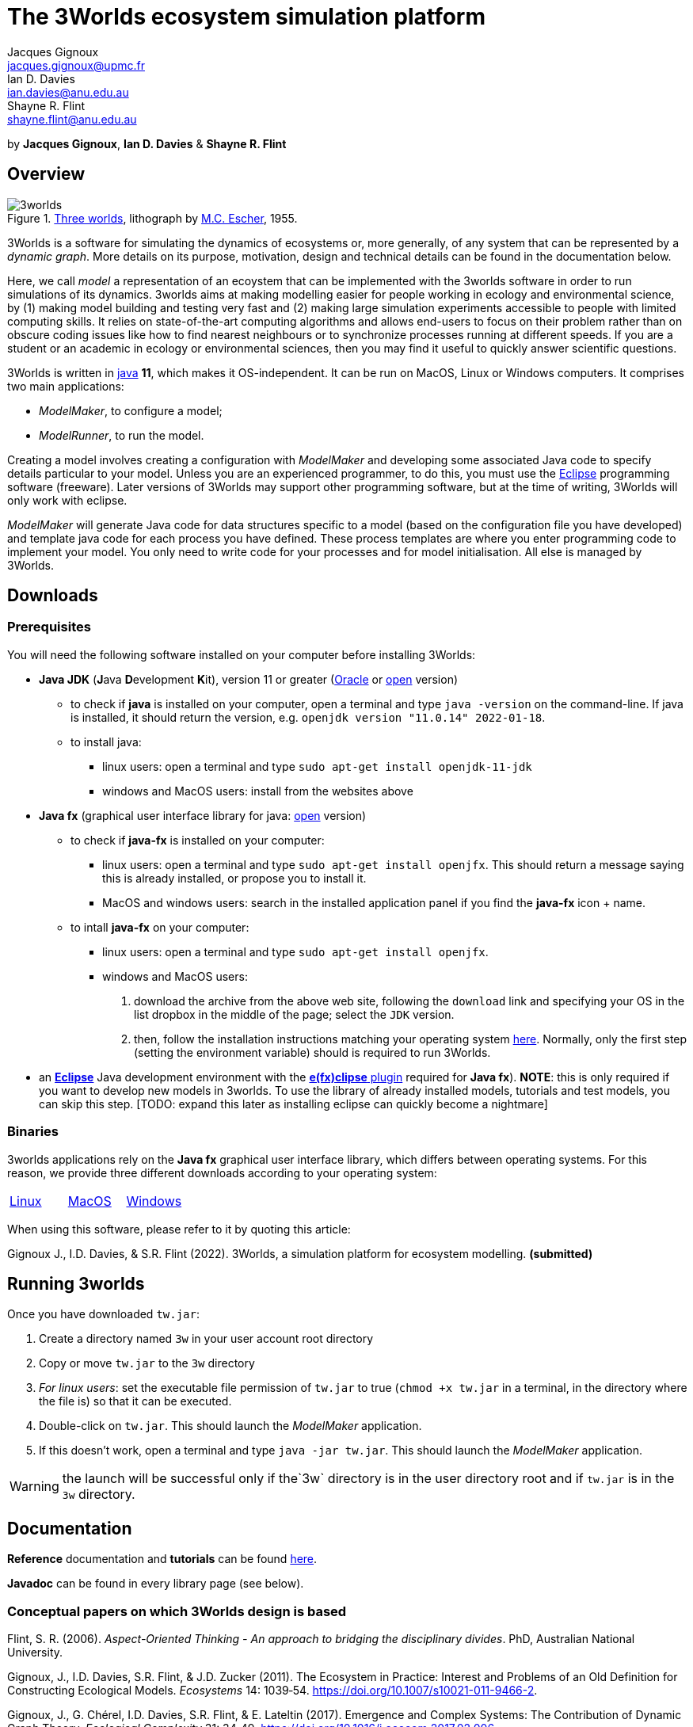 = The 3Worlds ecosystem simulation platform
Jacques Gignoux <jacques.gignoux@upmc.fr>; Ian D. Davies <ian.davies@anu.edu.au>; Shayne R. Flint <shayne.flint@anu.edu.au>

by *{author}*, *{author_2}* & *{author_3}*

[.text-justify]
== Overview

.https://en.wikipedia.org/wiki/Three_Worlds_(Escher)[Three worlds], lithograph by https://en.wikipedia.org/wiki/M._C._Escher[M.C. Escher], 1955.
image::3worlds.jpg[float="right",align="center",role="thumb"]


3Worlds is a software for simulating the dynamics of ecosystems or, more generally, of any system that can be represented by a __dynamic graph__. More details on its purpose, motivation, design and technical details can be found in the documentation below. 

Here, we call _model_ a representation of an ecoystem that can be implemented with the 3worlds software in order to run simulations of its dynamics.
3worlds aims at making modelling easier for people working in ecology and environmental science, by (1) making model building and testing very fast and (2) making large simulation experiments accessible to people with limited computing skills. It relies on state-of-the-art computing algorithms and allows end-users to focus on their problem rather than on obscure coding issues like how to find nearest neighbours or to synchronize processes running at different speeds. If you are a student or an academic in ecology or environmental sciences, then you may find it useful to quickly answer scientific questions.

3Worlds is written in https://www.java.com/[java] *11*, which makes it OS-independent. It can be run on MacOS, Linux or Windows computers.
It comprises two main applications:

* __ModelMaker__, to configure a model;

* __ModelRunner__, to run the model.

Creating a model involves creating a configuration with _ModelMaker_ and developing some associated Java code to specify details particular to your model. Unless you are an experienced programmer, to do this, you must use the https://www.eclipse.org/downloads/[Eclipse] programming software (freeware). Later versions of 3Worlds may support other programming software, but at the time of writing, 3Worlds will only work with eclipse.

_ModelMaker_ will generate Java code for data structures specific to a model (based on the configuration file you have developed) and template java code for each process you have defined. These process templates are where you enter programming code to implement your model. You only need to write code for your processes and for model initialisation. All else is managed by 3Worlds.



== Downloads

=== Prerequisites

You will need the following software installed on your computer before installing 3Worlds:

* *Java JDK* (**J**ava **D**evelopment **K**it), version 11 or greater (https://www.oracle.com/technetwork/java/javase/downloads/jdk11-downloads-5066655.html[Oracle] or http://openjdk.java.net/[open] version)
** to check if *java* is installed on your computer, open a terminal and type `java -version` on the command-line. If java is installed, it should return the version, e.g. `openjdk version "11.0.14" 2022-01-18`.
** to install java: 
*** linux users: open a terminal and type `sudo apt-get install openjdk-11-jdk`
*** windows and MacOS users: install from the websites above

* *Java fx* (graphical user interface library for java: https://openjfx.io/[open] version)
** to check if *java-fx* is installed on your computer:
*** linux users: open a terminal and type `sudo apt-get install openjfx`. This should return a message saying this is already installed, or propose you to install it.
*** MacOS and windows users:  search in the installed application panel if you find the *java-fx* icon + name.
** to intall *java-fx* on your computer:
*** linux users: open a terminal and type `sudo apt-get install openjfx`.
*** windows and MacOS users: 
. download the archive from the above web site, following the `download` link and specifying your OS in the list dropbox in the middle of the page; select the `JDK` version.
.  then, follow the installation instructions matching your operating system https://openjfx.io/openjfx-docs/#install-javafx[here]. Normally, only the first step (setting the environment variable) should is required to run 3Worlds.

* an https://www.eclipse.org/downloads/[**Eclipse**] Java development environment with the  https://www.eclipse.org/efxclipse/install.html[**e(fx)clipse** plugin] required for **Java fx**). **NOTE**: this is only required if you want to develop new models in 3worlds. To use the library of already installed models, tutorials and test models, you can skip this step. [TODO: expand this later as installing eclipse can quickly become a nightmare]


=== Binaries

3worlds applications rely on the *Java fx* graphical user interface library, which differs between operating systems. For this reason, we provide three different downloads according to your operating system:

[width="100%",cols="1,1,1", frame="none", grid="none"]
|====================
| https://dropsu.sorbonne-universite.fr/s/Zs8HdYfKLWN9KLg[Linux] | https://dropsu.sorbonne-universite.fr/s/6nXkKzHcoaZMw23[MacOS]  |  link:bin/windows/tw.jar[Windows]
|====================




When using this software, please refer to it by quoting this article:

Gignoux J., I.D. Davies, & S.R. Flint (2022). 3Worlds, a simulation platform for ecosystem modelling. *(submitted)*


== Running 3worlds

Once you have downloaded `tw.jar`:

. Create a directory named `3w` in your user account root directory
. Copy or move `tw.jar` to the `3w` directory
. __For linux users__: set the executable file permission of `tw.jar` to true (`chmod +x tw.jar` in a terminal, in the directory where the file is) so that it can be executed.
. Double-click on `tw.jar`. This should launch the _ModelMaker_ application.
. If this doesn't work, open a terminal and type `java -jar tw.jar`. This should launch the _ModelMaker_ application.

WARNING: the launch will be successful only if the`3w` directory is in the user directory root and if `tw.jar` is in the `3w` directory.

== Documentation

*Reference* documentation and *tutorials* can be found https://3worlds.github.io/tw-uifx/tw-uifx/doc/reference/html/reference.html[here].

*Javadoc* can be found in every library page (see below).

=== Conceptual papers on which 3Worlds design is based

[#Flint2006]
Flint, S. R. (2006). __Aspect-Oriented Thinking - An approach to bridging the disciplinary divides__. PhD, Australian National University.

[#Gignoux2011]
Gignoux, J., I.D. Davies, S.R. Flint, & J.D. Zucker (2011). The Ecosystem in Practice: Interest and 
Problems of an Old Definition for Constructing Ecological Models. _Ecosystems_ 14: 1039‑54. https://doi.org/10.1007/s10021-011-9466-2.

[#Gignoux2017]
Gignoux, J., G. Chérel, I.D. Davies, S.R. Flint, & E. Lateltin (2017). Emergence and Complex Systems: The 
Contribution of Dynamic Graph Theory. _Ecological Complexity_ 31: 34‑49. https://doi.org/10.1016/j.ecocom.2017.02.006.


== Libraries
Currently, the 3Worlds project has produced the following libraries, which are available separately as sub-projects:

https://github.com/3worlds/omhtk[omhtk]:: *omhtk* stands for _One More Handy Tool Kit_ and is a library of generic, very low-level interfaces (e.g. `Sizeable` for a class which instances have a size, `Resettable` for classes which can be 'reset', etc...) plus very commonly used utilities people keep rewriting all the time (e.g. an euclidian distance function or a time conversion method). Almost all other 3Worlds libraries depend on this one.
// yatk - yet another tool kit - should it be twcommons?

https://github.com/3worlds/omugi[omugi]:: *omugi* stands for _One More Graph Implementation_. It implements classes to represent dynamic graphs.
// why not omgi ? anyway, new c compliers are usually cally yacc - yet another c compiler.

https://github.com/3worlds/uit[uit]:: *uit* stands for _Universal Indexing Tree_. It implements classes to to provide efficient searching of spatial data. The base class is an `IndexingTree`. It is a generalisation of a https://en.wikipedia.org/wiki/Quadtree[QuadTree], more accurately called a https://en.wikipedia.org/wiki/K-d_tree[_k_-d tree]. It is based on work by *Paavo Toivanen* found https://dev.solita.fi/2015/08/06/quad-tree.html[here].

https://github.com/3worlds/rvgrid[rvgrid]:: *rvgrid* stands for _Rendezvous Grid_. It contains a very basic implementation of https://www.adaic.org/[ADA]'s famous rendezvous system used to exchange data between parallel tasks and an implementation of a universal discrete state machine designed by *Shayne Flint*.

https://github.com/3worlds/aot[aot]:: *aot* stands for _Aspect-Oriented Thinking_. It groups class for building and testing specification to build software or other human-made systems following principles developed by *Shayne Flint*.

https://github.com/3worlds/qgraph[qgraph]:: *qgraph* is a _Query system for Graphs_. It implements a Query system that can check all sorts
of conditions applying to objects. It has been designed by *Shayne Flint* for navigating graphs, but it can also be used for many other object types.

https://github.com/3worlds/ymuit[ymuit]:: *ymuit* stands for _Yet More User Interface tools_. It groups tools used to implement the user interface of 3Worlds, mainly color palettes and management of graphic output, which can be useful for any  https://wiki.openjdk.java.net/display/OpenJFX[javafx]-based interface.

https://github.com/3worlds/tw-core[tw-core]:: *tw-core* is the core of the 3Worlds software. It contains the base classes to design ecosystems and the simulator.

https://github.com/3worlds/tw-apps[tw-apps]:: *tw-apps* contains the two applications needed to run 3Worlds, the _ModelMaker_ and the _ModelRunner_.

https://github.com/3worlds/tw-uifx[tw-uifx]:: *tw-uifx* contains the  https://wiki.openjdk.java.net/display/OpenJFX[javafx]-based interface classes for _ModelMaker_ and _ModelRunner_.

https://github.com/3worlds/tw-models[tw-models]:: *tw-models* is a library of models designed with 3Worlds, including test and tutorial models.

https://github.com/3worlds/tw-setup[tw-setup]:: *tw-setup* is used solely to create a jar containing all dependencies used by _ModelMaker_ or _ModelRunner_. As such it is not strictly part of 3Worlds.

Libraries **omugi**, **uit**, **ymuit**, and **qgraph** are of general interest and can be further developed in order to apply them to other problems. The other libraries are more specific to 3worlds.

== How to contribute

If you are interested in contributing to 3Worlds or to one of the above libraries, please leave a message to the developers.

== Disclaimer

3Worlds is the result of many years of research and is continuously being improved. Despite our careful testing, problems may subsist. We do our best to fix them, but cannot guarantee that the code is entirely safe. It is certainly adapted to scientific research, but certainly not to any asset- or life-threatening application.

